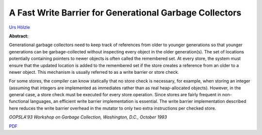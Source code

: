 A Fast Write Barrier for Generational Garbage Collectors
========================================================

`Urs Hölzle <http://www.cs.ucsb.edu/~urs>`_

**Abstract:**

Generational garbage collectors need to keep track of references from
older to younger generations so that younger generations can be
garbage-collected without inspecting every object in the older
generation(s). The set of locations potentially
containing pointers to newer objects is often called the remembered
set. At every store, the system must ensure that the updated
location is added to the remembered set if the store creates a
reference from an older to a newer object. This mechanism is usually
referred to as a write barrier or store check.

For some stores, the
compiler can know statically that no store check is necessary, for
example, when storing an integer (assuming that integers are
implemented as immediates rather than as real heap-allocated objects).
However, in the general case, a store check must be executed for every
store operation. Since stores are fairly frequent in non-functional
languages, an efficient write barrier implementation is essential. The
write barrier implementation described here reduces the write barrier
overhead in the mutator to only two extra instructions per checked
store.

*OOPSLA'93 Workshop on Garbage Collection, Washington, D.C., October 1993*


`PDF <../../_static/published/write-barrier.pdf>`_

